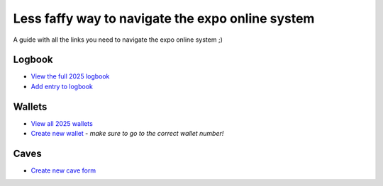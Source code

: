 Less faffy way to navigate the expo online system
===================================
A guide with all the links you need to navigate the expo online system ;)

Logbook
-----------------------------------
- `View the full 2025 logbook <http://expo.survex.com/years/2025/logbook.html>`_
- `Add entry to logbook <http://expo.survex.com/logbookedit/>`_

Wallets
-----------------------------------
- `View all 2025 wallets <http://expo.survex.com/wallets/year/2025>`_
- `Create new wallet <http://expo.survex.com/walletedit>`_ - *make sure to go to the correct wallet number!*

Caves
-----------------------------------
- `Create new cave form <http://expo.survex.com/newcave/>`_
